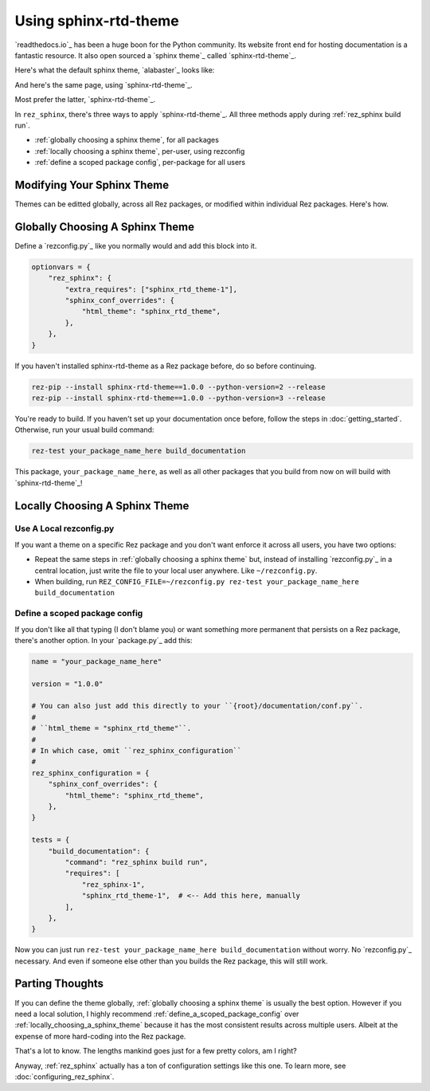 ######################
Using sphinx-rtd-theme
######################

`readthedocs.io`_ has been a huge boon for the Python community. Its website
front end for hosting documentation is a fantastic resource. It also open
sourced a `sphinx theme`_ called `sphinx-rtd-theme`_.

Here's what the default sphinx theme, `alabaster`_ looks like:

.. image:: images/alabaster_example_page.png

And here's the same page, using `sphinx-rtd-theme`_.

.. image:: images/sphinx_rtd_theme_example_page.png

Most prefer the latter, `sphinx-rtd-theme`_.

In ``rez_sphinx``, there's three ways to apply `sphinx-rtd-theme`_. All three
methods apply during :ref:`rez_sphinx build run`.

- :ref:`globally choosing a sphinx theme`, for all packages
- :ref:`locally choosing a sphinx theme`, per-user, using rezconfig
- :ref:`define a scoped package config`, per-package for all users


***************************
Modifying Your Sphinx Theme
***************************

Themes can be editted globally, across all Rez packages, or modified within
individual Rez packages. Here's how.


.. _globally choosing a sphinx theme:

********************************
Globally Choosing A Sphinx Theme
********************************

Define a `rezconfig.py`_ like you normally would and add this block into it.

.. code-block:: python

    optionvars = {
        "rez_sphinx": {
            "extra_requires": ["sphinx_rtd_theme-1"],
            "sphinx_conf_overrides": {
                "html_theme": "sphinx_rtd_theme",
            },
        },
    }

If you haven't installed sphinx-rtd-theme as a Rez package before, do so before
continuing.

.. code-block:: sh

   rez-pip --install sphinx-rtd-theme==1.0.0 --python-version=2 --release
   rez-pip --install sphinx-rtd-theme==1.0.0 --python-version=3 --release

You're ready to build. If you haven't set up your documentation once before,
follow the steps in :doc:`getting_started`. Otherwise, run your usual build
command:

.. code-block:: sh

   rez-test your_package_name_here build_documentation

This package, ``your_package_name_here``, as well as all other packages that
you build from now on will build with `sphinx-rtd-theme`_!


.. _locally choosing a sphinx theme:

*******************************
Locally Choosing A Sphinx Theme
*******************************

Use A Local rezconfig.py
========================

If you want a theme on a specific Rez package and you don't want enforce it
across all users, you have two options:

- Repeat the same steps in :ref:`globally choosing a sphinx theme` but, instead
  of installing `rezconfig.py`_ in a central location, just write the file to
  your local user anywhere. Like ``~/rezconfig.py``.
- When building, run
  ``REZ_CONFIG_FILE=~/rezconfig.py rez-test your_package_name_here build_documentation``


.. _define a scoped package config:

Define a scoped package config
==============================

If you don't like all that typing (I don't blame you) or want something more
permanent that persists on a Rez package, there's another option. In your
`package.py`_ add this:


.. code-block:: python

    name = "your_package_name_here"

    version = "1.0.0"

    # You can also just add this directly to your ``{root}/documentation/conf.py``.
    #
    # ``html_theme = "sphinx_rtd_theme"``.
    #
    # In which case, omit ``rez_sphinx_configuration``
    #
    rez_sphinx_configuration = {
        "sphinx_conf_overrides": {
            "html_theme": "sphinx_rtd_theme",
        },
    }

    tests = {
        "build_documentation": {
            "command": "rez_sphinx build run",
            "requires": [
                "rez_sphinx-1",
                "sphinx_rtd_theme-1",  # <-- Add this here, manually
            ],
        },
    }

Now you can just run ``rez-test your_package_name_here build_documentation``
without worry. No `rezconfig.py`_ necessary. And even if someone else other
than you builds the Rez package, this will still work.


****************
Parting Thoughts
****************

If you can define the theme globally, :ref:`globally choosing a sphinx theme`
is usually the best option. However if you need a local solution, I highly
recommend :ref:`define_a_scoped_package_config` over
:ref:`locally_choosing_a_sphinx_theme` because it has the most consistent
results across multiple users. Albeit at the expense of more hard-coding into
the Rez package.

That's a lot to know. The lengths mankind goes just for a few pretty colors,
am I right?

Anyway, :ref:`rez_sphinx` actually has a ton of configuration settings like
this one. To learn more, see :doc:`configuring_rez_sphinx`.
